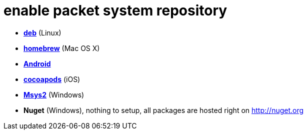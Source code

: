 = enable packet system repository

- link:EnableRepoDeb.adoc[**deb**] (Linux)
- link:EnableRepoHomebrew.adoc[**homebrew**] (Mac OS X)
- link:EnableRepoAndroid.adoc[**Android**]
- link:EnableRepoCocoapods.adoc[**cocoapods**] (iOS)
- link:EnableRepoMsys2.adoc[**Msys2**] (Windows)
- **Nuget** (Windows), nothing to setup, all packages are hosted right on http://nuget.org
